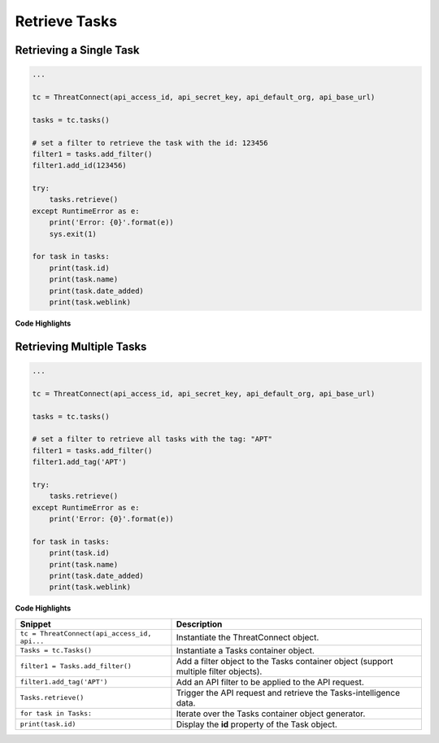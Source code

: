 Retrieve Tasks
--------------

Retrieving a Single Task
""""""""""""""""""""""""

.. code:: python

    ...

    tc = ThreatConnect(api_access_id, api_secret_key, api_default_org, api_base_url)

    tasks = tc.tasks()

    # set a filter to retrieve the task with the id: 123456
    filter1 = tasks.add_filter()
    filter1.add_id(123456)

    try:
        tasks.retrieve()
    except RuntimeError as e:
        print('Error: {0}'.format(e))
        sys.exit(1)

    for task in tasks:
        print(task.id)
        print(task.name)
        print(task.date_added)
        print(task.weblink)

**Code Highlights**

+----------------------------------------------+--------------------------------------------------------------------------------------+
| Snippet                                      | Description                                                                          |
+==============================================+======================================================================================+
| ``tc = ThreatConnect(api_access_id, api...`` | Instantiate the ThreatConnect object.                                                |
+----------------------------------------------+--------------------------------------------------------------------------------------+
| ``Tasks = tc.Tasks()``                       | Instantiate a Tasks container object.                                                |
+----------------------------------------------+--------------------------------------------------------------------------------------+
| ``filter1 = Tasks.add_filter()``             | Add a filter object to the Tasks container object (support multiple filter objects). |
+----------------------------------------------+--------------------------------------------------------------------------------------+
| ``filter1.add_id(123456)``               | Add an API filter to be applied to the API request.                                  |
+----------------------------------------------+--------------------------------------------------------------------------------------+
| ``Tasks.retrieve()``                         | Trigger the API request and retrieve the Tasks-intelligence data.                    |
+----------------------------------------------+--------------------------------------------------------------------------------------+
| ``for task in Tasks:``                       | Iterate over the Tasks container object generator.                                   |
+----------------------------------------------+--------------------------------------------------------------------------------------+
| ``print(task.id)``                           | Display the **id** property of the Task object.                                      |
+----------------------------------------------+--------------------------------------------------------------------------------------+

Retrieving Multiple Tasks
"""""""""""""""""""""""""

.. code:: python

    ...

    tc = ThreatConnect(api_access_id, api_secret_key, api_default_org, api_base_url)

    tasks = tc.tasks()

    # set a filter to retrieve all tasks with the tag: "APT"
    filter1 = tasks.add_filter()
    filter1.add_tag('APT')

    try:
        tasks.retrieve()
    except RuntimeError as e:
        print('Error: {0}'.format(e))

    for task in tasks:
        print(task.id)
        print(task.name)
        print(task.date_added)
        print(task.weblink)

**Code Highlights**

+----------------------------------------------+--------------------------------------------------------------------------------------+
| Snippet                                      | Description                                                                          |
+==============================================+======================================================================================+
| ``tc = ThreatConnect(api_access_id, api...`` | Instantiate the ThreatConnect object.                                                |
+----------------------------------------------+--------------------------------------------------------------------------------------+
| ``Tasks = tc.Tasks()``                       | Instantiate a Tasks container object.                                                |
+----------------------------------------------+--------------------------------------------------------------------------------------+
| ``filter1 = Tasks.add_filter()``             | Add a filter object to the Tasks container object (support multiple filter objects). |
+----------------------------------------------+--------------------------------------------------------------------------------------+
| ``filter1.add_tag('APT')``                   | Add an API filter to be applied to the API request.                                  |
+----------------------------------------------+--------------------------------------------------------------------------------------+
| ``Tasks.retrieve()``                         | Trigger the API request and retrieve the Tasks-intelligence data.                    |
+----------------------------------------------+--------------------------------------------------------------------------------------+
| ``for task in Tasks:``                       | Iterate over the Tasks container object generator.                                   |
+----------------------------------------------+--------------------------------------------------------------------------------------+
| ``print(task.id)``                           | Display the **id** property of the Task object.                                      |
+----------------------------------------------+--------------------------------------------------------------------------------------+
